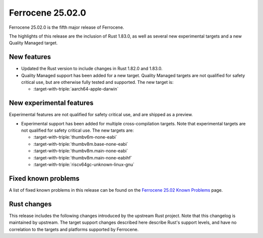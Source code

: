 .. SPDX-License-Identifier: MIT OR Apache-2.0
   SPDX-FileCopyrightText: The Ferrocene Developers

Ferrocene 25.02.0
=================

Ferrocene 25.02.0 is the fifth major release of Ferrocene.

The highlights of this release are the inclusion of Rust 1.83.0, as well as several new 
experimental targets and a new Quality Managed target.

New features
------------

* Updated the Rust version to include changes in Rust 1.82.0 and 1.83.0.
* Quality Managed support has been added for a new target. Quality Managed targets are not 
  qualified for safety critical use, but are otherwise fully tested and supported. The new
  target is:

  * :target-with-triple:`aarch64-apple-darwin`


New experimental features
-------------------------

Experimental features are not qualified for safety critical use, and are
shipped as a preview.

* Experimental support has been added for multiple cross-compilation targets.
  Note that experimental targets are not qualified for safety critical use. The
  new targets are:

  * :target-with-triple:`thumbv6m-none-eabi`
  * :target-with-triple:`thumbv8m.base-none-eabi`
  * :target-with-triple:`thumbv8m.main-none-eabi`
  * :target-with-triple:`thumbv8m.main-none-eabihf`
  * :target-with-triple:`riscv64gc-unknown-linux-gnu`

Fixed known problems
--------------------

A list of fixed known problems in this release can be found on the
`Ferrocene 25.02 Known Problems <https://problems.ferrocene.dev/versions/25.02.html>`_
page.

Rust changes
------------

This release includes the following changes introduced by the upstream Rust
project. Note that this changelog is maintained by upstream. The target support
changes described here describe Rust's support levels, and have no correlation
to the targets and platforms supported by Ferrocene.

.. rust-changelog::
   :from: 1.82.0
   :to: 1.83.0
